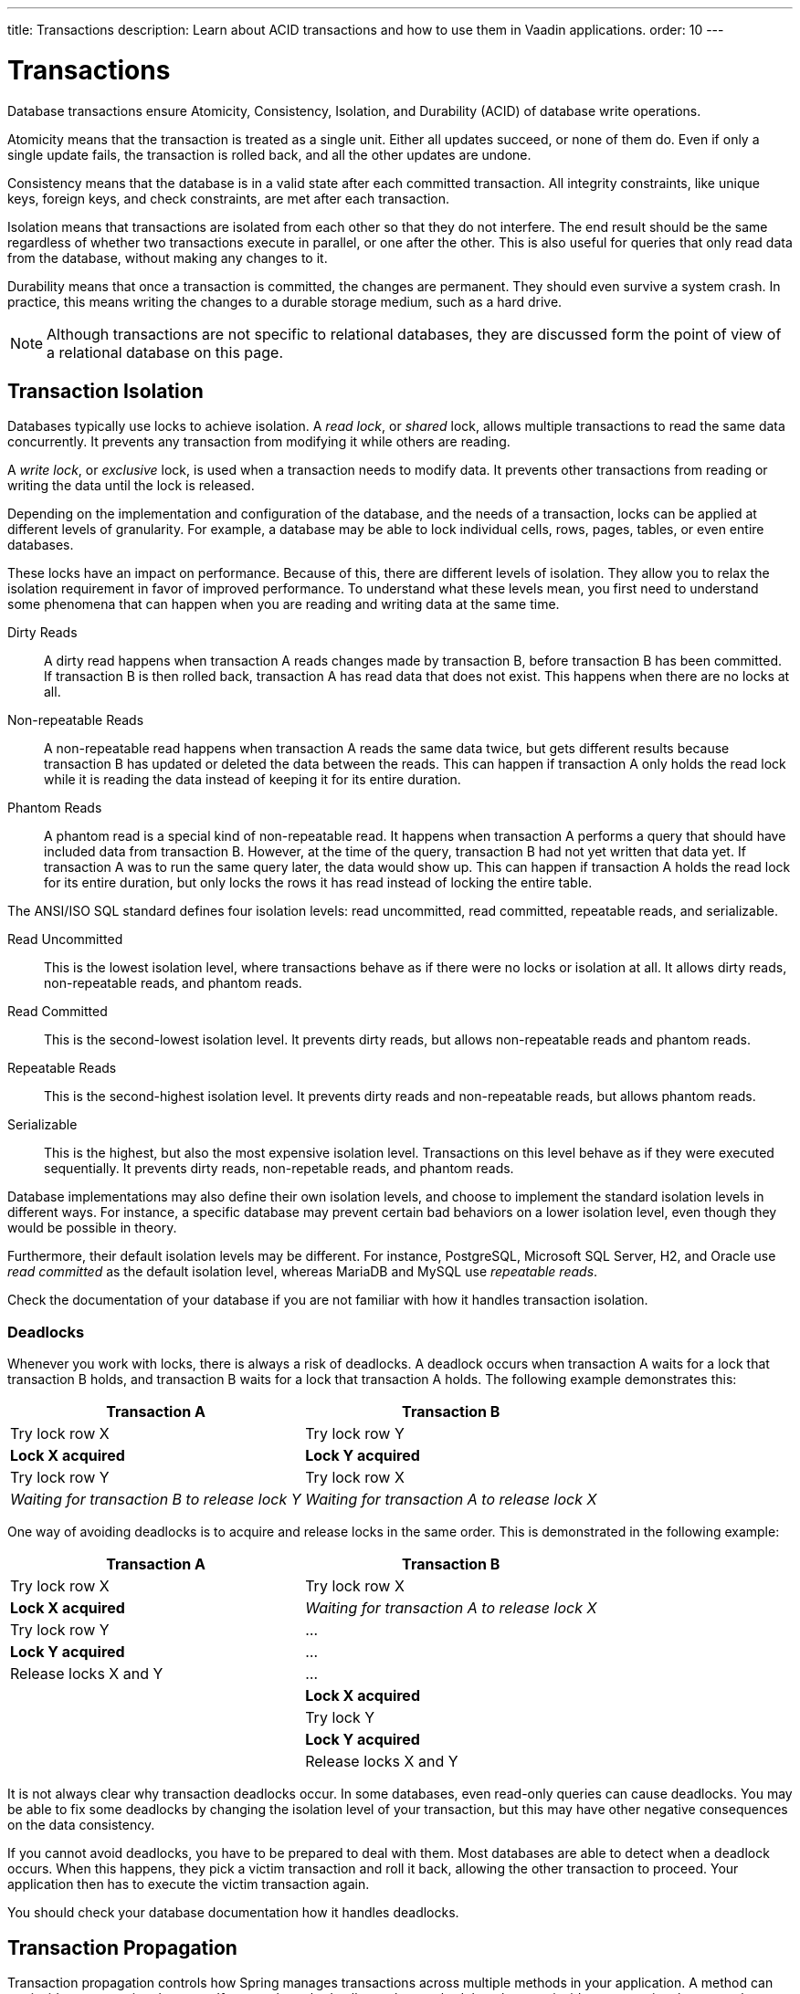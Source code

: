 ---
title: Transactions
description: Learn about ACID transactions and how to use them in Vaadin applications.
order: 10
---


= Transactions

Database transactions ensure Atomicity, Consistency, Isolation, and Durability (ACID) of database write operations.

Atomicity means that the transaction is treated as a single unit. Either all updates succeed, or none of them do. Even if only a single update fails, the transaction is rolled back, and all the other updates are undone.

Consistency means that the database is in a valid state after each committed transaction. All integrity constraints, like unique keys, foreign keys, and check constraints, are met after each transaction.

Isolation means that transactions are isolated from each other so that they do not interfere. The end result should be the same regardless of whether two transactions execute in parallel, or one after the other. This is also useful for queries that only read data from the database, without making any changes to it.

Durability means that once a transaction is committed, the changes are permanent. They should even survive a system crash. In practice, this means writing the changes to a durable storage medium, such as a hard drive.

[NOTE]
Although transactions are not specific to relational databases, they are discussed form the point of view of a relational database on this page.


== Transaction Isolation

Databases typically use locks to achieve isolation. A _read lock_, or _shared_ lock, allows multiple transactions to read the same data concurrently. It prevents any transaction from modifying it while others are reading.

A _write lock_, or _exclusive_ lock, is used when a transaction needs to modify data. It prevents other transactions from reading or writing the data until the lock is released.

Depending on the implementation and configuration of the database, and the needs of a transaction, locks can be applied at different levels of granularity. For example, a database may be able to lock individual cells, rows, pages, tables, or even entire databases.

These locks have an impact on performance. Because of this, there are different levels of isolation. They allow you to relax the isolation requirement in favor of improved performance. To understand what these levels mean, you first need to understand some phenomena that can happen when you are reading and writing data at the same time.

Dirty Reads:: A dirty read happens when transaction A reads changes made by transaction B, before transaction B has been committed. If transaction B is then rolled back, transaction A has read data that does not exist. This happens when there are no locks at all.

Non-repeatable Reads:: A non-repeatable read happens when transaction A reads the same data twice, but gets different results because transaction B has updated or deleted the data between the reads. This can happen if transaction A only holds the read lock while it is reading the data instead of keeping it for its entire duration.

Phantom Reads:: A phantom read is a special kind of non-repeatable read. It happens when transaction A performs a query that should have included data from transaction B. However, at the time of the query, transaction B had not yet written that data yet. If transaction A was to run the same query later, the data would show up. This can happen if transaction A holds the read lock for its entire duration, but only locks the rows it has read instead of locking the entire table.

The ANSI/ISO SQL standard defines four isolation levels: read uncommitted, read committed, repeatable reads, and serializable.

Read Uncommitted:: This is the lowest isolation level, where transactions behave as if there were no locks or isolation at all. It allows dirty reads, non-repeatable reads, and phantom reads.

Read Committed:: This is the second-lowest isolation level. It prevents dirty reads, but allows non-repeatable reads and phantom reads. 

Repeatable Reads:: This is the second-highest isolation level. It prevents dirty reads and non-repeatable reads, but allows phantom reads.

Serializable:: This is the highest, but also the most expensive isolation level. Transactions on this level behave as if they were executed sequentially. It prevents dirty reads, non-repetable reads, and phantom reads.

Database implementations may also define their own isolation levels, and choose to implement the standard isolation levels in different ways. For instance, a specific database may prevent certain bad behaviors on a lower isolation level, even though they would be possible in theory.

Furthermore, their default isolation levels may be different. For instance, PostgreSQL, Microsoft SQL Server, H2, and Oracle use _read committed_ as the default isolation level, whereas MariaDB and MySQL use _repeatable reads_.

Check the documentation of your database if you are not familiar with how it handles transaction isolation.


=== Deadlocks

Whenever you work with locks, there is always a risk of deadlocks. A deadlock occurs when transaction A waits for a lock that transaction B holds, and transaction B waits for a lock that transaction A holds. The following example demonstrates this:

[cols="1,1"]
|===
|Transaction A |Transaction B

|Try lock row X
|Try lock row Y

|*Lock X acquired*
|*Lock Y acquired*

|Try lock row Y
|Try lock row X

|_Waiting for transaction B to release lock Y_
|_Waiting for transaction A to release lock X_

|===

One way of avoiding deadlocks is to acquire and release locks in the same order. This is demonstrated in the following example:

[cols="1,1"]
|===
|Transaction A |Transaction B

|Try lock row X
|Try lock row X

|*Lock X acquired*
|_Waiting for transaction A to release lock X_

|Try lock row Y
|...

|*Lock Y acquired*
|...

|Release locks X and Y
|...

|
|*Lock X acquired*

|
|Try lock Y

|
|*Lock Y acquired*

|
|Release locks X and Y

|===

It is not always clear why transaction deadlocks occur. In some databases, even read-only queries can cause deadlocks. You may be able to fix some deadlocks by changing the isolation level of your transaction, but this may have other negative consequences on the data consistency.

If you cannot avoid deadlocks, you have to be prepared to deal with them. Most databases are able to detect when a deadlock occurs. When this happens, they pick a victim transaction and roll it back, allowing the other transaction to proceed. Your application then has to execute the victim transaction again. 

You should check your database documentation how it handles deadlocks.


== Transaction Propagation

Transaction propagation controls how Spring manages transactions across multiple methods in your application. A method can run inside a _transactional context_. If one such method calls another method that also runs inside a transactional context, the propagation decides how the called method should behave. It could, for instance, join the existing transaction, start a new one, or fail.

Spring supports the following propagation levels:

`REQIRED`:: If there is an active transaction, Spring executes the method inside it. Otherwise, Spring creates a new transaction. This is the default propagation level.

`REQUIRES_NEW`:: If there is an active transaction, Spring suspends it and creates a new one. Once the new transaction has completed, Spring resumes the earlier one. This is the recommended propagation level for <<{articles}/building-apps/application-layer/application-services#,application services>>.

`MANDATORY`:: If there is an active transaction, Spring executes the method inside it. Otherwise, Spring throws an exception and does not execute the method. This is the recommended level for <<{articles}/building-apps/application-layer/persistence/repositories#,repositories>>.

`SUPPORTS`:: If there is an active transaction, Spring executes the method inside it. Otherwise, the method is executed without a transaction.

`NOT_SUPPORTED`:: If there is an active transaction, Spring suspends it. The method is then executed without a transaction. Once the method has completed, Spring resumes the earlier one.

`NEVER`:: If there is an active transaction, Spring throws an exception and does not execute the method.

Spring also has a `NESTED` propagation level, but it has some limitations. For more information, see the https://docs.spring.io/spring-framework/reference/data-access/transaction/declarative/tx-propagation.html[Spring Documentation].

== Declarative Transactions

The easiest way to manage transactions in a Spring application is by using the `@Transactional` annotation. You can place it directly on your class, or on individual methods. It is not recommended to use the annotation on interfaces, except for <<{articles}/building-apps/application-layer/persistence/repositories/jpa#,Spring Data repositories>>.

The following example instructs Spring to run all the methods of the application service inside a new transaction:

[source,java]
----
import org.springframework.transaction.annotation.Propagation;
import org.springframework.transaction.annotation.Transactional;

@Service
@Transactional(propagation = Propagation.REQUIRES_NEW)
public class MyApplicationService {
    ...
}
----

If you use `@Transactional` on both the class and individual methods, the method level annotation takes precedence. The following example instructs Spring to use the `REQUIRED` (the default) propagation level for all application service methods, except for `myMethod()` that should use `SUPPORTS`:

[source,java]
----
import org.springframework.transaction.annotation.Propagation;
import org.springframework.transaction.annotation.Transactional;

@Service
@Transactional
public class MyApplicationService {
    ...

    @Transactional(propagation = Propagation.SUPPORTS)
    public void myMethod() {
        ...
    }
}
----

[IMPORTANT]
In earlier versions of Spring, you could only use `@Transactional` on `public` methods. As of Spring version 6.0, you can also use it on `protected` and package-visible methods if you are using class-based proxies. For interface-based proxies, the methods must always be `public`, and defined in the proxied interface. *As a rule of thumb, always make your transactional methods `public`.*

For more information about declarative transaction management, see the https://docs.spring.io/spring-framework/reference/data-access/transaction/declarative.html[Spring Documentation].


=== Specifying Transaction Isolation Level

You can use the `@Transactional` annotation to specify the isolation level of the transaction. By default, it uses the database implementation's own default transaction level. The following example instructs Spring to execute `myMethod()` using the _read uncommitted_ isolation level:

[source,java]
----
import org.springframework.transaction.annotation.Isolation;
import org.springframework.transaction.annotation.Transactional;

@Service
public class MyApplicationService {
    ...

    @Transactional(isolation = Isolation.READ_UNCOMMITTED)
    public void myMethod() {
        ...
    }
}
----


=== Committing Transactions

You do not have to do anything special to commit a transaction. Spring automatically commits the transaction after the method returns, unless it has been marked for rollback.


=== Rolling Back Transactions

You mark the transaction for rollback by throwing an unchecked exception. The following example causes Spring to rollback the transaction if validation fails:

[source,java]
----
public class MyApplicationService {
    ...

    @Transactional
    public void myMethod(MyInput input) {
        if (!isValid(input)) {
            throw new IllegalArgumentExcpetion("Bad input");
        }
        ...
    }
}
----

A checked exception does not cause the transaction to rollback by default. You can override this by using the `rollbackFor` annotation attribute. The following example instructs Spring to rollback the transaction if `myMethod` throws a `MyCheckedException`:

[source,java]
----
@Service
public class MyApplicationService {
    ...

    @Transactional(rollbackFor = MyCheckedException.class)
    public void myMethod() throws MyCheckedException {
        ...
    }
}
----


=== Declarative Transaction Management Caveats

When working with declarative transactions, it is important to remember that the annotations themselves do not manage any transactions. They are merely instructions for how Spring should manage the transactions. 

During application startup, Spring detects the `@Transactional` annotation and turns the service into a proxy. When a client calls the proxy, the call gets routed through a _method interceptor_. The interceptor starts the transaction, calls the actual method, and then commits the transaction when the method returns, as illustrated in this diagram:

image::images/declarative-transactions.png[A diagram of a client calling a service through a proxy]

Because of this, the `@Transactional` annotation is ignored if a service calls itself, since the call does not go via the proxy, as illustrated in this diagram:

image::images/declarative-transactions-self-call.png[A diagram of a service calling itself, bypassing the proxy]

In the following example, `myFirstMethod()` executes inside its own transaction if a client calls it directly. However, if a client calls `mySecondMethod()`, `myFirstMethod()` executes inside the transaction of `mySecondMethod()` despite being annotated differently:

[source,java]
----
@Service
public class MyApplicationService {

    @Transactional(propagation = REQUIRES_NEW)
    public void myFirstMethod() {
    }

    @Transactional
    public void mySecondMethod() {
        // myFirstMethod() will participate in the transaction of mySecondMethod(),
        // even though it has been annotated as REQUIRES_NEW.
        myFirstMethod(); 
    }
}
----

You can fix this by managing the transactions programmatically.
// Actually, you can fix it by using AspectJ proxies as well, but I don't want to go there. 

== Programmatic Transactions
 
